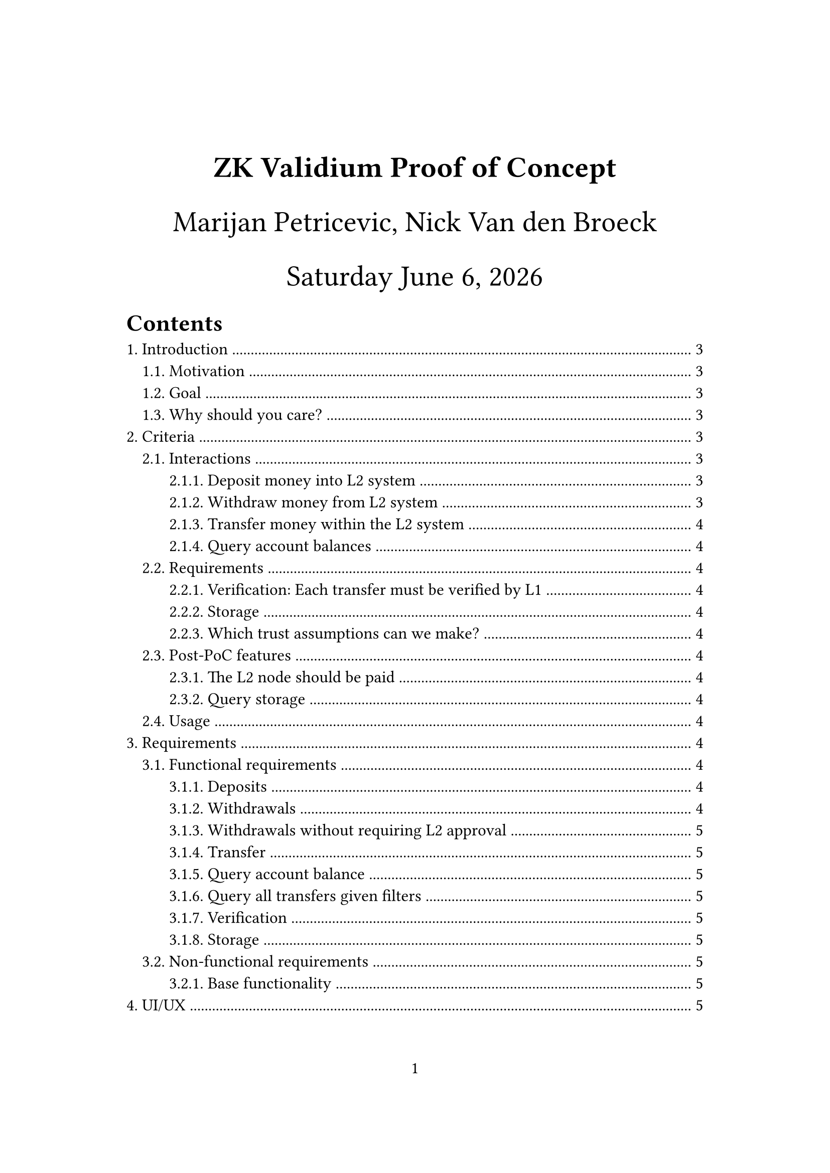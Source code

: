 #let title = [
  ZK Validium Proof of Concept
]
#let time_format = "[weekday] [month repr:long] [day padding:none], [year]"
#set page(
  paper: "a4",
  numbering: "1",
  margin: (x: 3.2cm, y: 4.0cm),
)
#set heading(numbering: "1.")
#set text(
  // font: "Linux Libertine",
  size: 12pt,
)

#align(center, text(21pt)[
  *#title*

  Marijan Petricevic,
  Nick Van den Broeck

  #datetime.today().display(time_format)
])

#outline(
  title: "Contents",
  indent: auto,
)

#pagebreak()

= Introduction

== Motivation

As an intermediate step towards building a zero-knowledge rollup for ACTUS contracts, the goal of this project - a zero-knowledge validium, is to explore the required changes that need to be made on the Casper node in order to create/ validate zero-knowledge proofs. Furthermore the size and complexity of this project not only provides an opportunity to get a better understanding of the challenges associated with bringing zero-knowledge prooving into production but also allows the team to collaborate and grow together by developing a production-grade solution.

It is important to mention that a zero-knowledge validium is a layer 2 scaling solution which in comparison to a zero-knowledge rollup moves the data availability and computation off the chain.

== Goal

Build a system to allow Casper payments with lower gas fees.

TODO: Mention that this is the first step both towards a very cheap, frictionless NFT system (minting and transfering) so Casper can become _the_ art blockchain, and towards putting ACTUS on Casper.

A user of the validium will be able to deposit, withdraw and transfer CSPR token. In the following sections we will discuss the mandatory-, optional-, and delimination criteria we require for each of the aforementioned interactions.

== Why should you care?

= Criteria

== Interactions

=== Deposit money into L2 system

A user should be able to deposit CSPR token from the Casper chain to its validium account at any given time through a web user interface (UI), or through a command-line-interface (CLI).

=== Withdraw money from L2 system

A user should be able to withdraw CSPR token from his account to the Casper chain at any given time through a web UI, or through the CLI. This interaction should be made possible without the approval of the validium operator ([see](https://ethereum.org/en/developers/docs/scaling/validium/#deposits-and-withdrawals))

=== Transfer money within the L2 system

A user should be able to transfer CSPR token from his validium account to another users validium account at any given time through a web UI, or through the CLI.

=== Query account balances

A user should be able to query its validium account balance of available CSPR token at any given time through a web UI, or through the CLI.

== Requirements

=== Verification: Each transfer must be verified by L1

=== Storage

Common queries must be easy to make against the L2 node, such as checking account balances and listing all transactions related to a specific person. In addition, the storage must be persistent and reliable, i.e. there must be redundancies built-in to avoid loss of data.

=== Which trust assumptions can we make?

== Post-PoC features

=== The L2 node should be paid

=== Query storage

Anyone can query the transaction history based on certain filters, such as a specific party being involved and time constraints.

== Usage

- Use cases
- What will run where, and by whom: Normal usage through website, plus CLI to interact with the system more. CLI should work on all Linux systems. CLI is only used by developers.

= Requirements

== Functional requirements

=== Deposits

=== Withdrawals

=== Withdrawals without requiring L2 approval

This endpoint is necessary in order to avoid such a stringent trust assumption on the L2. Without it, we require L2's approval in order to withdraw our funds from the system in case we lose trust.

=== Transfer

=== Query account balance

=== Query all transfers given filters

Filters could be that one party is involved (i.e. "give me all data related to this institution") or time-bounded.

=== Verification

=== Storage

== Non-functional requirements

These are qualitative requirements, such as "it should be fast". Can be fulfilled with e.g. benchmarks.

=== Base functionality

- [tag:NRB01] The application should not leak any private or sensitive informations like private keys
- [tag:NRB01] The backend API needs to be designed in a way such that it's easy to swap out a web-UI implementation

= UI/UX

Mockups written out + diagrams.

= High-level design

- List the different components and their rough responsibilities briefly & add diagrams
- List design decisions and why they are made
- Describe the requirements on each component
- Describe the hardware and tooling we will use: Rust, WASM (for Casper smart contracts)..

In terms of the 6 component rollup:
- Consensus layer = Casper's L1, which must be able to accept deposits and
  withdrawals and accept L2 state updates
- L2 nodes: A centralized, single L2 node, for simplicity's sake. This will
  connect all the other components.
- Data availability: The L2 server allows an interface to query public inputs
  and their associated proofs
- Contracts: Simple payments
- ZK prover: Risc0 generates proofs from the L1 simple payment transactions sent
  to the L2 node
- Rollup: ???

Components in design terms:
- L1 contract
  * Deposit & withdraw money
  * Accept state updates from L2, checking their (rolled up) proof
- L2 server
  * Read L1 contract state
  * Accept payment requests
  * Generate ZKPs
  * Roll up ZKPs
  * Store ZKPs and open an interface to query public data
  * Post state updates to L1
- Website
  * Connect to your CSPR wallet
  * Deposit, withdraw & query account balance
  * Make L2 payments
  * Query L2 storage: Public info & proofs
- CLI
  * Do everything the website can do
  * Verify proofs & rollups

== Validium vs. rollup

We're attempting to create an L2 solution which can scale to 10k Tx/s. However, these transactions need to be indpendent, since dependent transactions require the latter transaction to be aware of the state resulting from the first transaction, which you'll not be able to query quickly enough (given restrictions such as the time it takes to sign a transaction and send messages around given the speed of light). Therefore, in order to reach 10k Tx/s you need at least 20k people using the L2. Therefore, 20k people's L2 account balances need to be stored within the validium L1 smart contract. This means the data associated with this contract will supercede Casper L1's data limits, leading to the requirement for our L2 solution to be a Validium.

== Centralized L2

Decentralized L2s require many complex problems to be resolved:
- Everyone involved in the L2 must get paid
- L2 storage must have a consensus algorithm to take away the need for a trust assumption on its storers
- ...

Therefore, a centralized L2 including only a single node, ran by the Casper Association, is a very attractive solution. This poses the question, what are the dangers in centralized L2s?
- Denial of service: The L2 node could block any user from using the system
- Denial of withdrawal: We could block someone from getting their funds back. We should build a feasible solution for this. Look into Data Availability Committees. Should we think through (roughly) a post-PoC solution already?
- What if the L2 node loses the data? Then we can no longer confirm who owns what, and the L2 system dies a painful death.

TODO: What can we do about these issues? To the extent that they remain, how can we reduce their impact?

== Privacy provided by L2

We don't really provide any increased privacy compared to L1. The reason for this is that we don't want to be TornadoCash 2.0.

= Low-level design

Go through all components and describe in detail how they work. What does the
ZKP prove? What does the smart contract design look like?

Add sequence diagrams for interactions between all the components.

== Data

Transaction:
- [tag:DT01] Sender address
- [tag:DT02] Receiver address
- [tag:DT03] Amount
- [tag:DT04] Token-ID i.e. currency
- [tag:DT05] Associated layer 1 blockhash

= Testing

== E2E testing

== Integration testing

== Attack testing

== Property testing

== Whatever else Syd can come up with



